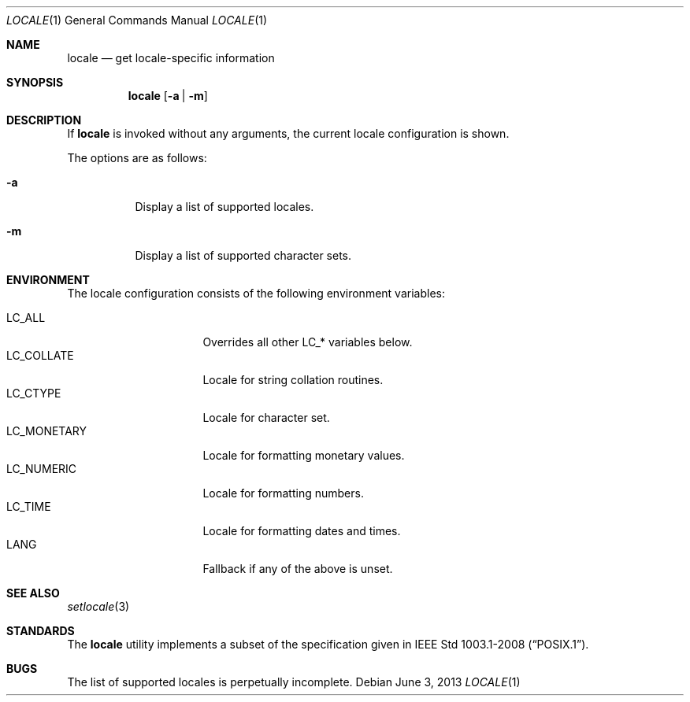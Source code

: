 .\" $OpenBSD: locale.1,v 1.2 2013/06/03 17:06:29 jmc Exp $
.\"
.\" Copyright 2013 Stefan Sperling <stsp@openbsd.org>
.\"
.\" Permission to use, copy, modify, and distribute this software for any
.\" purpose with or without fee is hereby granted, provided that the above
.\" copyright notice and this permission notice appear in all copies.
.\"
.\" THE SOFTWARE IS PROVIDED "AS IS" AND THE AUTHOR DISCLAIMS ALL WARRANTIES
.\" WITH REGARD TO THIS SOFTWARE INCLUDING ALL IMPLIED WARRANTIES OF
.\" MERCHANTABILITY AND FITNESS. IN NO EVENT SHALL THE AUTHOR BE LIABLE FOR
.\" ANY SPECIAL, DIRECT, INDIRECT, OR CONSEQUENTIAL DAMAGES OR ANY DAMAGES
.\" WHATSOEVER RESULTING FROM LOSS OF USE, DATA OR PROFITS, WHETHER IN AN
.\" ACTION OF CONTRACT, NEGLIGENCE OR OTHER TORTIOUS ACTION, ARISING OUT OF
.\" OR IN CONNECTION WITH THE USE OR PERFORMANCE OF THIS SOFTWARE.
.\"
.Dd $Mdocdate: June 3 2013 $
.Dt LOCALE 1
.Os
.Sh NAME
.Nm locale
.Nd get locale-specific information
.Sh SYNOPSIS
.Nm locale
.Op Fl a | Fl m
.Sh DESCRIPTION
If
.Nm
is invoked without any arguments, the current locale configuration is shown.
.Pp
The options are as follows:
.Bl -tag -width Ds
.It Fl a
Display a list of supported locales.
.It Fl m
Display a list of supported character sets.
.El
.Sh ENVIRONMENT
The locale configuration consists of the following environment variables:
.Pp
.Bl -tag -width LC_MONETARYXXX -compact
.It Dv LC_ALL
Overrides all other LC_* variables below.
.It Dv LC_COLLATE
Locale for string collation routines.
.It Dv LC_CTYPE
Locale for character set.
.It Dv LC_MONETARY
Locale for formatting monetary values.
.It Dv LC_NUMERIC
Locale for formatting numbers.
.It Dv LC_TIME
Locale for formatting dates and times.
.It Dv LANG
Fallback if any of the above is unset.
.El
.Sh SEE ALSO
.Xr setlocale 3
.Sh STANDARDS
The
.Nm
utility implements a subset of the specification given in
.St -p1003.1-2008 .
.Sh BUGS
The list of supported locales is perpetually incomplete.

